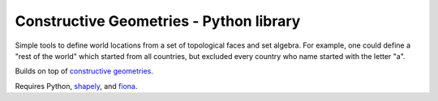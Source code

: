 Constructive Geometries - Python library
========================================

Simple tools to define world locations from a set of topological faces and set algebra. For example, one could define a "rest of the world" which started from all countries, but excluded every country who name started with the letter "a".

Builds on top of `constructive geometries <https://bitbucket.org/cmutel/constructive-geometries>`__.

Requires Python, `shapely <https://github.com/Toblerity/Shapely>`__, and `fiona <https://github.com/Toblerity/Fiona>`__.
